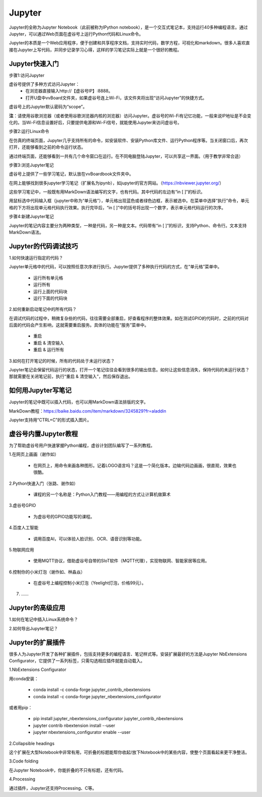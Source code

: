 
Jupyter
===========================

Jupyter的全称为Jupyter Notebook（此前被称为IPython notebook），是一个交互式笔记本，支持运行40多种编程语言。通过Jupyter，可以通过Web页面在虚谷号上运行Python代码和Linux命令。

Jupyter的本质是一个Web应用程序，便于创建和共享程序文档，支持实时代码，数学方程，可视化和markdown。很多人喜欢直接在Jupyter上写代码，并同步记录学习心得，这样的学习笔记实际上就是一个很好的教程。


------------------------
Jupyter快速入门
------------------------

步骤1:访问Jupyter

虚谷号提供了多种方式访问Jupyter：
	- 在浏览器直接输入http://【虚谷号IP】:8888。
	- 打开U盘中vvBoard文件夹，如果虚谷号连上Wi-Fi，该文件夹将出现“访问Jupyter”的快捷方式。

虚谷号上的Jupyter默认密码为“scope”。

**注**：请使用谷歌浏览器（或者使用谷歌浏览器内核的浏览器）访问Jupyter。虚谷号的Wi-Fi有记忆功能，一般来说IP地址是不会变化的。当Wi-Fi信息设置好后，只要提供电源和Wi-Fi信号，就能使用Jupyter来访问虚谷号。

.. image:: ../images/02/wifi03.jpg

步骤2:运行Linux命令

.. image:: ../images/02/wifi07.jpg

在仿真的终端页面，Jupyter几乎支持所有的命令，如安装软件、安装Python库文件、运行Python程序等。当关闭窗口后，再次打开，还能够看到之前的命令运行状态。

通过终端页面，还能够看到一共有几个命令窗口在运行。在不同电脑登陆Jupyter，可以共享这一界面。（用于教学非常合适）

步骤3:浏览Jupyter笔记

虚谷号上提供了一些学习笔记，默认放在vvBoardbook文件夹中。

.. image:: ../images/02/2-07.jpg

在网上能够找到很多jupyter学习笔记（扩展名为ipynb），如jupyter的官方网站。（https://nbviewer.jupyter.org/）

这些学习笔记中，一般既有用MarkDown语法编写的文字，也有代码。其中代码的左边有“in [ ]”的标识。

用鼠标选中代码输入框（jupyter中称为“单元格”），单元格出现蓝色或者绿色边框，表示被选中。在菜单中选择“执行”命令，单元格的下方将出现单元格代码执行效果。执行完毕后，“in [ ]”中的括号将出现一个数字，表示单元格代码运行的次序。

.. image:: ../images/05/5.4-01.jpg

步骤4:新建Jupyter笔记

.. image:: ../images/02/wifi05.jpg

Jupyter的笔记内容主要分为两种类型，一种是代码，另一种是文本。代码带有“in [ ]”的标识，支持Python、命令行。文本支持MarkDown语法。

------------------------------
Jupyter的代码调试技巧
------------------------------

1.如何快速运行指定的代码？

Jupyter单元格中的代码，可以按照任意次序进行执行。Jupyter提供了多种执行代码的方式，在“单元格”菜单中。

	- 运行所有单元格
	- 运行所有
	- 运行上面的代码块
	- 运行下面的代码块

2.如何重新启动笔记中的所有代码？

在调试代码的过程中，稍微复杂些的代码，往往需要全部重启，好查看程序的整体效果。如在测试GPIO的代码时，之前的代码对后面的代码会产生影响，这就需要重启服务。具体的功能在“服务”菜单中。

	- 重启
	- 重启 & 清空输入
	- 重启 & 运行所有

3.如何在打开笔记的时候，所有的代码处于未运行状态？

Jupyter笔记会保留代码运行的状态，打开一个笔记往往会看到很多的输出信息。如何让这些信息消失，保持代码的未运行状态？那就需要在关闭笔记前，执行“重启 & 清空输入”，然后保存退出。


------------------------------
如何用Jupyter写笔记
------------------------------

Jupyter的笔记中既可以插入代码，也可以用MarkDown语法排版的文字。

MarkDown教程：https://baike.baidu.com/item/markdown/3245829?fr=aladdin

Jupyter支持用“CTRL+C”的形式插入图片。

------------------------------
虚谷号内置Jupyter教程
------------------------------

为了帮助虚谷号用户快速掌握Python编程，虚谷计划团队编写了一系列教程。

1.在网页上画画（谢作如）

	- 在网页上，用命令来画各种图形。记着LOGO语言吗？这是一个简化版本。边输代码边画画，很直观，效果也很酷。

	.. image:: ../images/05/5.4-kc-002.png

2.Python快速入门（张路、谢作如）

	- 课程的另一个名称是：Python入门教程——用编程的方式让计算机做算术

	.. image:: ../images/05/5.4-kc-001.png

3.虚谷号GPIO

	- 为虚谷号的GPIO功能写的课程。

4.百度人工智能

	- 调用百度AI，可以体验人脸识别、OCR、语音识别等功能。

5.物联网应用

	- 使用MQTT协议，借助虚谷号自带的SIoT软件（MQTT代理），实现物联网、智能家居等应用。


6.控制你的小米灯泡（谢作如、林淼焱）

	- 在虚谷号上编程控制小米灯泡（Yeelight灯泡，价格99元）。

7. ……


-------------------------
Jupyter的高级应用
-------------------------

1.如何在笔记中插入Linux系统命令？


2.如何导出Jupyter笔记？


------------------------------
Jupyter的扩展插件
------------------------------

很多人为Jupyter开发了各种扩展插件，包括支持更多的编程语言、笔记样式等。安装扩展最好的方法是Jupyter NbExtensions Configurator，它提供了一系列标签，只需勾选相应插件就能自动载入。

1.NbExtensions Configurator

用conda安装：

	- conda install -c conda-forge jupyter_contrib_nbextensions

	- conda install -c conda-forge jupyter_nbextensions_configurator

或者用pip：

	- pip install jupyter_nbextensions_configurator jupyter_contrib_nbextensions

	- jupyter contrib nbextension install --user

	- jupyter nbextensions_configurator enable --user

2.Collapsible headings

这个扩展在大型Notebook中非常有用，可折叠的标题能帮你收起/放下Notebook中的某些内容，使整个页面看起来更干净整洁。

.. image:: ../images/05/5.4-c-h.gif


3.Code folding

在Jupyter Notebook中，你能折叠的不只有标题，还有代码。

.. image:: ../images/05/5.4-c-f.gif

4.Processing

通过插件，Jupyter还支持Processing、C等。



